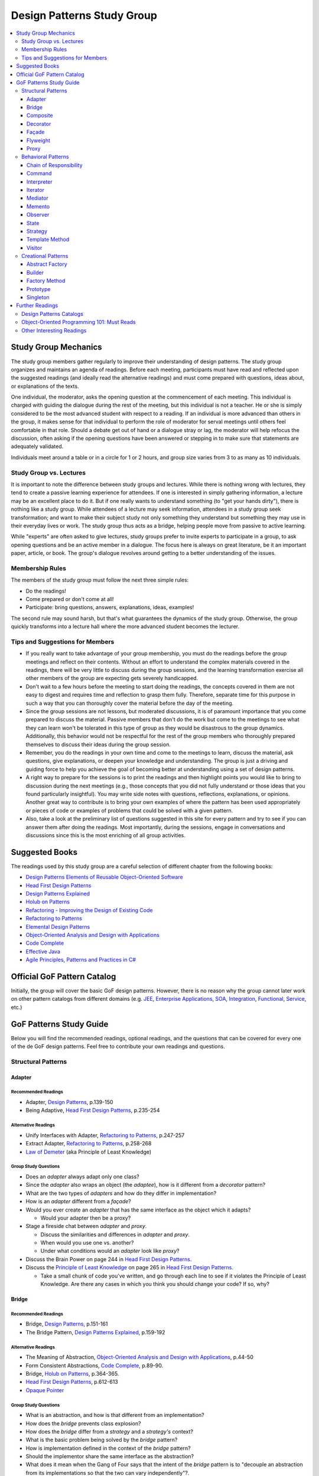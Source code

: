 Design Patterns Study Group
===========================

.. contents:: 
  :local:
  :depth: 3
  :backlinks: top

Study Group Mechanics
-----------------------

The study group members gather regularly to improve their understanding of design patterns. The study group organizes and maintains an agenda of readings. Before each meeting,  participants must have read and reflected upon the suggested readings (and ideally read the alternative readings) and must come prepared with questions, ideas about, or explanations of the texts. 

One individual, the moderator, asks the opening question at the commencement of each meeting. This individual is charged with guiding the dialogue during the rest of the meeting, but this individual is not a teacher. He or she is simply considered to be the most advanced student with respect to a reading. If an individual is more advanced than others in the group, it makes sense for that individual to perform the role of moderator for serval meetings until others feel comfortable in that role. Should a debate get out of hand or a dialogue stray or lag, the moderator will help refocus the discussion, often asking if the opening questions have been answered or stepping in to make sure that statements are adequately validated.  

Individuals meet around a table or in a circle for 1 or 2 hours, and group size varies from 3 to as many as 10 individuals.

Study Group vs. Lectures
^^^^^^^^^^^^^^^^^^^^^^^^

It is important to note the difference between study groups and lectures. While there is nothing wrong with lectures, they tend to create a passive learning experience for attendees. If one is interested in simply gathering information, a lecture may be an excellent place to do it. But if one really wants to understand something (to "get your hands dirty"), there is nothing like a study group. While attendees of a lecture may seek information, attendees in a study group seek transformation; and want to make their subject study not only something they understand but something they may use in their everyday lives or work. The study group thus acts as a bridge, helping people move from passive to active learning.

While "experts" are often asked to give lectures, study groups prefer to invite experts to participate in a group, to ask opening questions and be an active member in a dialogue. The focus here is always on great literature, be it an important paper, article, or book. The group's dialogue revolves around getting to a better understanding of the issues.

Membership Rules
^^^^^^^^^^^^^^^^
The members of the study group must follow the next three simple rules:

* Do the readings!
* Come prepared or don't come at all!
* Participate: bring questions, answers, explanations, ideas, examples!

The second rule may sound harsh, but that's what guarantees the dynamics of the study group. Otherwise, the group quickly transforms into a lecture hall where the more advanced student becomes the lecturer.

Tips and Suggestions for Members
^^^^^^^^^^^^^^^^^^^^^^^^^^^^^^^^

* If you really want to take advantage of your group membership, you must do the readings before the group meetings and reflect on their contents. Without an effort to understand the complex materials covered in the readings, there will be very little to discuss during the group sessions, and the learning transformation exercise all other members of the group are expecting gets severely handicapped.  
* Don't wait to a few hours before the meeting to start doing the readings, the concepts covered in them are not easy to digest and requires time and reflection to grasp them fully. Therefore, separate time for this purpose in such a way that you can thoroughly cover the material before the day of the meeting. 
* Since the group sessions are not lessons, but moderated discussions, it is of paramount importance that you come prepared to discuss the material. Passive members that don't do the work but come to the meetings to see what they can learn won't be tolerated in this type of group as they would be disastrous to the group dynamics. Additionally, this behavior would not be respectful for the rest of the group members who thoroughly prepared themselves to discuss their ideas during the group session. 
* Remember, you do the readings in your own time and come to the meetings to learn, discuss the material, ask questions, give explanations, or deepen your knowledge and understanding. The group is just a driving and guiding force to help you achieve the goal of becoming better at understanding using a set of design patterns.
* A right way to prepare for the sessions is to print the readings and then highlight points you would like to bring to discussion during the next meetings (e.g., those concepts that you did not fully understand or those ideas that you found particularly insightful). You may write side notes with questions, reflections, explanations, or opinions. Another great way to contribute is to bring your own examples of where the pattern has been used appropriately or pieces of code or examples of problems that could be solved with a given pattern.
* Also, take a look at the preliminary list of questions suggested in this site for every pattern and try to see if you can answer them after doing the readings. Most importantly, during the sessions, engage in conversations and discussions since this is the most enriching of all group activities. 

Suggested Books
---------------

The readings used by this study group are a careful selection of different chapter from the following books:

* `Design Patterns Elements of Reusable Object-Oriented Software`_
* `Head First Design Patterns`_
* `Design Patterns Explained`_
* `Holub on Patterns`_
* `Refactoring - Improving the Design of Existing Code`_
* `Refactoring to Patterns`_
* `Elemental Design Patterns`_
* `Object-Oriented Analysis and Design with Applications`_
* `Code Complete`_
* `Effective Java`_
* `Agile Principles, Patterns and Practices in C#`_

Official GoF Pattern Catalog
----------------------------

Initially, the group will cover the basic GoF design patterns. However, there is no reason why the group cannot later work on other pattern catalogs from different domains (e.g. `JEE <https://www.amazon.com/Professional-Java-EE-Design-Patterns/dp/111884341X/ref=sr_1_1?s=books&ie=UTF8&qid=1422162198&sr=1-1&keywords=Java+EE+PAtterns>`_, `Enterprise Applications <https://www.amazon.com/Patterns-Enterprise-Application-Architecture-Martin/dp/0321127420/ref=sr_1_1?s=books&ie=UTF8&qid=1422162238&sr=1-1&keywords=patterns+of+enterprise+application+architecture>`_, `SOA <https://www.amazon.com/Design-Patterns-Prentice-Service-Oriented-Computing/dp/0136135161/ref=sr_1_2?s=books&ie=UTF8&qid=1422162269&sr=1-2&keywords=soa+patterns>`_, `Integration <https://www.amazon.com/Enterprise-Integration-Patterns-Designing-Deploying/dp/0321200683/ref=sr_1_1?s=books&ie=UTF8&qid=1422162295&sr=1-1&keywords=enterprise+integration+patterns>`_, `Functional <https://www.amazon.com/Functional-Programming-Patterns-Scala-Clojure/dp/1937785475/ref=sr_1_1?s=books&ie=UTF8&qid=1422162317&sr=1-1&keywords=Functional+Programming+patterns>`_, `Service <https://www.amazon.com/Service-Design-Patterns-Fundamental-Solutions/dp/032154420X/ref=sr_1_1?s=books&ie=UTF8&qid=1515981953&sr=1-1&keywords=Service+Design+Patterns>`_, etc.)

.. image:: resources/images/GoF_full_medium.png


GoF Patterns Study Guide
------------------------

Below you will find the recommended readings, optional readings, and the questions that can be covered for every one of the de GoF design patterns. Feel free to contribute your own readings and questions.

Structural Patterns
^^^^^^^^^^^^^^^^^^^

Adapter
~~~~~~~

Recommended Readings
********************

* Adapter, `Design Patterns`_, p.139-150
* Being Adaptive, `Head First Design Patterns`_, p.235-254

Alternative Readings
********************

* Unify Interfaces with Adapter, `Refactoring to Patterns`_, p.247-257
* Extract Adapter, `Refactoring to Patterns`_, p.258-268
* `Law of Demeter <https://en.wikipedia.org/wiki/Law_of_Demeter>`_ (aka Principle of Least Knowledge)

Group Study Questions
*********************

* Does an *adapter* always adapt only one class?
* Since the *adapter* also wraps an object (the *adaptee*), how is it different from a *decorator* pattern?
* What are the two types of *adapters* and how do they differ in implementation?
* How is an *adapter* different from a *façade*?
* Would you ever create an *adapter* that has the same interface as the object which it adapts? 
  
  - Would your adapter then be a proxy?
* Stage a fireside chat between *adapter* and *proxy*. 

  - Discuss the similarities and differences in *adapter* and *proxy*. 
  - When would you use one vs. another? 
  - Under what conditions would an *adapter* look like *proxy*?
* Discuss the Brain Power on page 244 in `Head First Design Patterns`_.
* Discuss the `Principle of Least Knowledge <https://en.wikipedia.org/wiki/Law_of_Demeter>`_ on page 265 in `Head First Design Patterns`_. 

  - Take a small chunk of code you’ve written, and go through each line to see if it violates the Principle of Least Knowledge. Are there any cases in which you think you should change your code? If so, why?

Bridge
~~~~~~

Recommended Readings
********************

* Bridge, `Design Patterns`_, p.151-161
* The Bridge Pattern, `Design Patterns Explained`_, p.159-192

Alternative Readings
********************

* The Meaning of Abstraction, `Object-Oriented Analysis and Design with Applications`_, p.44-50
* Form Consistent Abstractions, `Code Complete`_, p.89-90.
* Bridge, `Holub on Patterns`_, p.364-365.
* `Head First Design Patterns`_, p.612-613
* `Opaque Pointer <https://en.wikipedia.org/wiki/Opaque_pointer>`_

Group Study Questions
*********************

* What is an abstraction, and how is that different from an implementation? 
* How does the *bridge* prevents class explosion?
* How does the *bridge* differ from a *strategy* and a *strategy's* context?
* What is the basic problem being solved by the *bridge* pattern?
* How is implementation defined in the context of the *bridge* pattern?
* Should the implementor share the same interface as the abstraction?
* What does it mean when the Gang of Four says that the intent of the *bridge* pattern is to "decouple an abstraction from its implementations so that the two can vary independently"?.
* Why can tight coupling lead to an explosion in the number of classes?
* How, when, and where do you decide which implementor class to instantiate when there's more than one?
* Why do you think the Gang of Four call this pattern "Bridge"? 
 
  - Is it an appropriate name for what it is doing? Why or why not? 
* Is it necessary to define an abstract implementation when there is one possible implementation?
* How does the bridge pattern foster the principles of "encapsulate what varies" and "favor composition over inheritance"?
* Bonus question: Why do you think Carolan called this technique 'a `Cheshire Cat <https://www.youtube.com/watch?v=2ueZo5i6GPg>`_ Idiom'? (Only for `Lewis Caroll <https://en.wikipedia.org/wiki/Lewis_Carroll>`_ fans:-) )


Composite
~~~~~~~~~

Recommended Readings
********************

* Composite, `Design Patterns`_, p.163-173
* Well-Managed Collections, `Head First Design Patterns`_, p.315-384

Alternative Readings
********************

* Single Responsibility Principle, `Agile Principles, Patterns and Practices in C#`_, p109-114.
* Extract Composite, `Refactoring to Patterns`_, p.214-223
* Replace Implicit Tree with Composite, `Refactoring to Patterns`_, p.178-190
* Replace One/Many Distinctions with Composite, `Refactoring to Patterns`_, p.224-235

Group Study Questions
*********************

* What is the difference between components, composites, and trees?
* How does *composite* makes clients simpler but the design overly general?
* If the *composite* needs to be traversed in both directions, what is the best place to put the parent reference?
* What problems can arise from sharing the same component with multiple parents?
* How does the *composite* conflicts with the principle of "class hierarchy design" that says that a class should only define operations that are meaningful to its subclasses?
* What should leaf classes do to implement operations that only pertain to the *composite*?
* How can leaves implement child management operations? Contrast/discuss transparency vs. safety.
* How does the *composite* pattern help to consolidate system-wide conditional logic?
* Where is the place to put the instance variable that will hold the child references for a *composite*?
* How can we deal with child ordering in the *composite*?
* How can *composite* traversal performance be improved?
* If children need to be deleted, which participant is responsible for doing the deletion and clean up? 

  - What problems can arise related to garbage collection? 
  - What about immutable components?
* What data structures can be used to implement the *composite*?
* Would you use the *composite* pattern if you did not have a part-whole hierarchy? In other words, if only a few objects have children and almost everything else in your collection is a leaf (a leaf can have no children), would you still use the *composite* pattern to model these objects? Defend position.
* Discuss the Brain Power on page 337 in `Head First Design Patterns`_.
* What is the *Single Responsibility Principle* (SRP)? 

  - How does it relate to the *composite* pattern?
  - How does it relate to the concept of cohesion?
  - What is considered a "responsibility" in the SRP?
  - How to decide when to separate responsibilities? Discuss rigidity vs. needless complexity.
  - How does the Single Responsibility principle relate to the other patterns?
* What are the differences between the relationships of components, composites, trees, etc. 


Decorator
~~~~~~~~~

Recommended Readings
********************

* Decorator, `Design Patterns`_, p.175-184
* Decorating Objects, `Head First Design Patterns`_, p.79-107

Alternative Readings
********************

* Move Embellishment to Decorator, `Refactoring to Patterns`_, p.144-165
* Open/Closed Principle, `Agile Principles, Patterns and Practices in C#`_, p121-133.

Group Study Questions
*********************

* What is the intent of the *decorator* pattern?
* When do we use a *decorator*?
* How does a *decorator* provide a flexible alternative to subclassing/class inheritance?
* How do *decorators* avoid the need to define an explosion of classes in a class hierarchy?
* How code relying on object identity fails to work with a *decorator*?
* How does the *decorator* make systems harder to learn and debug?
* Should we always define the abstract *decorator* interface? 

  - Can't it be defined directly in the concrete decorator?
* How could the *decorator* behavior be implemented with a *strategy* pattern?
* When is the *strategy* pattern a better choice than a *decorator*? 

  - Discuss the advantages/disadvantages of every case.
* How does the *decorator* fosters the *open/close* principle?
* What does it mean when they say the *decorator* "changes the skin of an object not its guts"?
* Why isn't the component the *decorator* itself? 

  - In other words, why the *decorator* interface must be separate from the component interface
* What does it mean that the *decorator* object’s interface must conform to the interface of the component it decorates? Why is that important? (e.g., transparency)
* Stage a debate about the *decorator*: one person should take the side of using the *decorator* pattern and argue the advantages, the other should take the side of using inheritance and discuss the benefits. 
  
  - See if the rest of the group can come up with examples of when one solution is better than the other.
* What are good examples of the decorator pattern in well-know APIS, e.g., JDK IO API?

Façade
~~~~~~

Recommended Readings
********************

* Façade, `Design Patterns`_, p.185-193
* Being Adaptive, `Head First Design Patterns`_, p.254-274

Alternative Readings
********************

* `Law of Demeter <https://en.wikipedia.org/wiki/Law_of_Demeter>`_ (aka Principle of Least Knowledge).

Group Study Questions
*********************

* In the *façade* pattern, what is considered a subsystem?
* What is the public interface of a subsystem?
* How does a *façade* make subsystems easier to use?
* How does the *façade* promotes weak coupling between the clients and the subsystems?
* Can clients only access the subsystem through the *façade*?
* Can the *façade* add functionality to a request, or is it just supposed to pass it to the subsystem?
* How complex must a sub-system be to justify using a *façade*?
* Does each subsystem only have one *façade*?
* What are the additional uses of a *façade* with respect to an organization of designers and developers with varying abilities? What are the political ramifications?
* Think of a complex system you have to use every day that you would like a *façade* for. How would you simplify the interface in the *façade*?
* How is a *façade* different from an *adapter*?
* Discuss the `Principle of Least Knowledge <https://en.wikipedia.org/wiki/Law_of_Demeter>`_ on page 265. 

  - Take a small chunk of code you’ve written, and go through each line to see if it violates the Principle of Least Knowledge. 
  - Are there any cases in which you think you should change your code? If so, why?

Flyweight
~~~~~~~~~

Recommended Readings
********************

* Flyweight, `Design Patterns`_, p.195-206
* Flyweight, `Head First Design Patterns`_, p.618-619

Group Study Questions
*********************

* What is a non-GUI example of a *flyweight*?
* What is the minimum configuration for using *flyweight*? 

  - Do you need to be working with thousands of objects, hundreds, tens?
* When to use the *flyweight* pattern?
* What is intrinsic and extrinsic states, and why are they so important to this pattern?
* When do you have the better storage savings using *flyweight* pattern?
* What things you need to identify to apply the pattern correctly? (When makes sense to use it, when not)
* What is the importance of the `FlyweightFactory` in the pattern?
* How this pattern reduces object creation?
* How do you manage the extrinsic state? Where do you put it? Who is responsible for it?
* What downsides can you determine for this pattern?

Proxy
~~~~~

Recommended Readings
********************

* Proxy, `Design Patterns`_, p.207-217
* Controlling Object Access, `Head First Design Patterns`_, p.429-497

Alternative Readings
********************

* `Java Proxies <https://docs.oracle.com/javase/8/docs/api/java/lang/reflect/Proxy.html>`_.
* `Java Remote Method Invocation API <https://docs.oracle.com/javase/8/docs/technotes/guides/rmi/index.html>`_

Group Study Questions
*********************

* What is the intent of the *proxy* pattern?
* Is the *proxy* always responsible for creating the real subject?
* What are different types of *proxies* and what are they used for? 

  - Discuss the different types of proxy: remote proxy, virtual proxy, and protection proxy. 
  - Make sure everyone in the group understands each type of proxy, and come up with examples of each.
  - For every kind of proxy mentioned above, how does the proxy gets a reference to the real subject? 
* What are the main similitudes and differences between proxy and decorator?
* If a *proxy* is used to instantiate an object only when it is absolutely needed, does the *proxy* simplify code?
* Discuss the second Brain Power on page 435 in `Head First Design Patterns`_.
* Discuss the proxy zoo on page 488 in `Head First Design Patterns`_. Come up with at least one example habitat for each type of proxy–in other words, examples of when and where you might want to use that type of *proxy*.
* How does Spring uses Java *proxies* to provide additional functionality to components?
* How does AOP differ from the *proxy* pattern?

Behavioral Patterns
^^^^^^^^^^^^^^^^^^^

Chain of Responsibility
~~~~~~~~~~~~~~~~~~~~~~~

Recommended Readings
********************

* Chain of Responsibility, `Design Patterns`_, p.223-232
* Being Adaptive, `Head First Design Patterns`_, p.617

Alternative Readings
********************

* Single Responsibility Principle, `Agile Principles, Patterns and Practices in C#`_, p109-114.
* `Apache Commons Chain of Responsibility <http://commons.apache.org/proper/commons-chain/>`_
* `Separation of Concerns <https://en.wikipedia.org/wiki/Separation_of_concerns>`_

Group Study Questions
*********************

* How does *chain of responsibility* reduces coupling between the sender of a request and its receiver?
* How does the *chain of responsibility* pattern differ from the *decorator* pattern or from a linked list?
* Is it helpful to look at patterns from a structural perspective? In other words, if you see how a set of patterns are the same in terms of how they are programmed, does that help you to understand when to apply them to a design?
* What are different ways to define the successor chain?
* What are various ways to represent a request?
* Can the *command* pattern be used to represent the requests?
* What happens if the request reaches the end of the chain without being properly handled?
* Does it make sense to use *chain of responsibility* when each request is only handled by one handler, or when the client object knows which service object should handle the request?
* Let's discuss how a programming language like Java or C# deals with exception handling and how this concept relates to the idea of how the chain of responsibility works. 

  - How about inheritance and dynamic dispatch?
* How can *chain of responsibility* be combined with a *composite* pattern?

  - If we use the *composite*, can successor actually be considered from the point of view of children's handlers?
* How does *chain of responsibility* implement the *single responsibility principle*?
* How does *chain of responsibility* implement the *separation of concerns principle*? 
* What other patterns decouple senders of requests from receivers?

Command
~~~~~~~

Recommended Readings
********************

* Command, `Design Patterns`_, p.233-242
* Encapsulating Invocation, `Head First Design Patterns`_, p.191-233

Alternative Readings
********************

* Replace Conditional Dispatcher with Command, `Refactoring to Patterns`_, p.191-201
* `The Command Pattern <http://wiki.c2.com/?CommandPattern>`_
* `Uses of Command Pattern <https://en.wikipedia.org/wiki/Command_pattern#Uses>`_

Group Study Questions
*********************

* What are other names of the *command* pattern?
* What are the participants of the *command* pattern?
* What is the intent of the *command* pattern?
* In the motivation section of the *command* pattern, an application’s menu system is described: an application has a menu, which in turn has menu items, which in turn execute commands when they are clicked. 
  
  - What happens if the *command* needs some information about the application to do its job? 
  - How would the *command* have access to such information such that new commands could easily be written that would also have access to the information they need?
* What is a *macro command*? Discuss how it could be designed.
* How does the *command* pattern decouple the object that invokes the operation from the one that has the knowledge to perform it? 
* Lead a group discussion on what it means to “encapsulate invocation” and how this relates to the *command* pattern.
* How does the *command* pattern compares to callbacks?
* Can you think of another real-world example of where you might want to use the *command* pattern?
* Put on a skit where each person in the group plays a role in the *command* pattern: the client, one or more commands, the invoker, and the receiver. 

  - Act out the ordering of a burger in the diner (`Head First Design Patterns`_ page 201). 
  - Act out the real-world example from the previous discussion.
* Discuss how you might use the *command* pattern to implement a menu for a GUI.
* How can we use the *command* pattern to implement a design that supports an unlimited number of undos? 
* Should the client be blocked while the *command* is being executed? (consider asynchronous execution, NIO, JavaScript callbacks, etc.).
* What should happen if the *command* fails to leave the receiver in a possibly inconsistent state?
* What is a *smart command* pattern? 
* Do you think that supporting the *undo command* transforms the *command* into a state machine? Why, why not?
* Which are the major design principles that apply to this pattern?
* How can *command* pattern be used to create a transaction log and reapply operations in the case of a system crash (e.g. `System Prevalence <https://en.wikipedia.org/wiki/System_prevalence>`_ as implemented in `Prevayler <http://prevayler.org/>`_)
* How can the *command* pattern be used to model transactions?
* How can we combine the *command* pattern with the *composite* pattern? (e.g. MacroCommand).
* How can we combine the *command* pattern with the *memento* pattern to implement undo operations? 
  
  - Think about how to gradually restore the state of the receiver to a previous state in time by applying a historical, ordered, succession of undos. 
  - This is a discussion about one level undo vs. multiple level undos.
* How could the *command* pattern be combined with *prototype* pattern to create new commands based on existing ones easily?
* What happens if undo fails and application is now in an inconsistent state?
* How a framework like Spring offers command implementations to do things like programmatic transactions, retry support, database access layer impel rations (e.g., see Springs ``TransactionTemplate``, ``RetryTemplate`` and ``JdbcTemplate``)
* In a multithreaded application, what would be the risk of sharing the same *command* between multiple threads? In other words, are commands thread-safe?
* In Java 8, and in other OO languages with support for functional programming, how can we use functors (i.e., objects that are functions) to implement the command pattern?

  - Think, e.g. of Java 8 ``Function<T,R>`` or C# ``Func<T,R>``, combined with lambdas or method references (in Java) or delegates (in C#) that encapsulate the body of the command. 
  - There might be a discussion about the advantages of closures to accesses contextual data in the invoker that makes the commands simpler to implement
  - How is a *command* different than a closure or a "glorified function"?
* Bonus question: How could we define a command that could be interrupted?


Interpreter
~~~~~~~~~~~

TBD

Iterator
~~~~~~~~

TBD

Mediator
~~~~~~~~

Recommended Readings
********************

* Mediator, `Design Patterns`_, p.273-282
* Mediator, `Head First Design Patterns`_, p.622-623

Group Study Questions
*********************

* Since a Mediator becomes a repository for logic, can the code that implements this logic begin to get overly complicated, possible resembling spaghetti code? How could this potential problem be solved?
* WIP...

Memento
~~~~~~~

Recommended Readings
********************

* Memento, `Design Patterns`_, p.283-291
* Memento, `Head First Design Patterns`_, p.624-625

Alternative Readings
********************

* Single Resposibility Principle, `Agile Principles, Patterns and Practices in C#`_, p109-114.

Group Study Questions
*********************

* What is the intent of the *memento* Pattern?
* Which are the participants in the pattern?
* The authors write that the “Caretaker” participant never operates on or examines the contents of a *memento*. 

  - Can you consider a case where a Caretaker would, in fact, need to know the identity of a *memento* and thus require the ability to examine or query the contents of that memento? 
  - Would this break something in the pattern?
* How does *memento* protect the state of an object without exposing it to other classes? 
* Who is responsible for re-applying the state persisted in the *memento* object? 
* What is the difference between the Care Taker and the Originator's client? 

  - Could the same class implement these two roles?
* How is the *memento* pattern leveraging the "encapsulate what varies" principle?
* How does the *memento* pattern implement the "single responsibility" principle?
* What drawbacks could a *memento* implementation suffer if the originator's state or variation rate scales up?   
* How would you design narrow and wide interfaces in an implementation of the *memento* pattern so that the Care Taker does not have access to the wide interface?
* What conditions have to exist to be able to apply an incremental *memento*?
* How can *memento* be applied to other patterns such as *iterator* and *command*?
* If we leverage *memento* to implement the *iterator* pattern, how would it allow us to apply multiple iterators over the same collection at the same time?
* What kind of logic could you place inside the *memento* object to control how the state is re-applied?
* What important consideration about the persisted state (inside the *memento* object) should we contemplate if we are implementing *memento*? 

Observer
~~~~~~~~

Recommended Readings
********************

* Observer, `Design Patterns`_, p.293-303
* Keeping your Objects in the Know, `Head First Design Patterns`_, p.37-78

Alternative Readings
********************

* Replace Hard-Coded Notification with Observer, `Refactoring to Patterns`_, p.236-246
* Keeping Coupling Loose, `Code Complete`_, p.100-102
* Move Accumulation to Collection Parameter, `Refactoring to Patterns`_, p.313-319
* `Reacting Programming with RxJava <http://reactivex.io/intro.html>`_
* `Deprecating the Observer Pattern <http://citeseerx.ist.psu.edu/viewdoc/download?doi=10.1.1.186.8309&rep=rep1&type=pdf>`_

Group Study Questions
*********************

* What are other common names for the *observer* pattern?
* When is the *observer* pattern applicable?
* In Page 51 `Head First Design Patterns`_ describes how the *observer* pattern is like a newspaper subscription. 

  - Come up with several other real-world examples of the *observer* pattern.
* What is one of the most famous UI patterns that use the *observer* pattern?
* Which participant(s) can be responsible for triggering the update/notification mechanism? 

  - Should notification only be triggered by the subject?
* How does the *observer* pattern foster the design principle of "striving for loosely coupled designs"?
* How does the *observer* patterns foster the design principle of "program to an interface, not to an implementation"?
* How does the *observer* pattern foster the design principle of "favor composition over inheritance"?
* How can we control the number of updates the *observers* receive?
* How can the *observers* determine what changed in the subject? 
  
  - Discuss the two possible protocols for the notification (pull vs. push).
* What are the advantages and disadvantages of the pull/push notification protocols?
* How can subjects keep track of their *observers*?
* How can the *observers* determine from which subject they're being notified, in case they have subscribed with more than one subject?
* What should happen if an exception occurs while notifying one of the *observers*? 

  - Consider the same question in a scenario where *observers* are being notified asynchronously. Would the same strategy works?
* What should happen with transactions? Should it expand to all *observers*, or should we start a new transaction per *observer* notification?
* What happens if we want to delete a subject? 
  
  - How can we ensure there will be no dangling references to it from its *observers*? 
  - Why could it be wrong to keep these dangling references?
* Should *observers* keep a reference to their subject? Why/Why not?
* What is the importance to ensuring self-consistent state in the subject before notifying its *observers*?
* How can the *observer* pattern be combined with the *template method* pattern? 

  - How can this be used to avoid notifying *observers* in inconsistent state? 
* What can we do when we have *observers* interested only in certain types of events/aspects of the *observer*? 
* What is a change manager, and what are its responsibilities?
* When the dependency relationship between subject and *observer* is complicated, how can a change manager control the communication between subject and *observers*?
* When an *observer* observes more than one subject, how can we avoid redundant updates/notifications?
* The classic Model-View-Controller design is explained in GoF Implementation note #8: Encapsulating complex update semantics. 

  - Would it ever make sense for an *observer* (or view) to talk directly to the subject (or model)?
* How would you approach the task of debugging code in such a system?
* Is it clear to you how you would handle concurrency problems with this pattern? 

  - Consider an ``unregister()`` message being sent to a subject, just before the subject sends a ``notify()`` message to the ``ChangeManager`` (or Controller).
* What are the disadvantages of the Java implementation of the *observer* pattern in the `java.util` package?
* How is the observable pattern exploited in reactive programming? 
* Consider the case of remote observers (e.g., RMI). These can be destroyed without the subject being notified.

  - How should the subject deal with these? 
* What other known APIs use the *observer* pattern?

State
~~~~~

Recommended Readings
********************

* State, `Design Patterns`_, p.305-313
* The State of Things, `Head First Design Patterns`_, p.385-428

Alternative Readings
********************

* Replace State-Altering Conditionals with State, `Refactoring to Patterns`_, p.166-177
* Replace Type Code with State/Strategy, `Refactoring - Improving the Design of Existing Code`_, p.140-143 
* Replace Type Code with Class, `Refactoring - Improving the Design of Existing Code`_, p.134-137 
* Replace Type Code with Subclass, `Refactoring - Improving the Design of Existing Code`_, p.138-140
* Replace Conditional Logic with Polymorphism, `Refactoring - Improving the Design of Existing Code`_, p.19-26 
* Open/Closed Principle, `Agile Principles, Patterns and Practices in C#`_, p121-133.

Group Study Questions
*********************

* If something has only two to three states, is it overkill to use a *state* pattern?
* Continue the *state* vs. *strategy* discussion in `Head First Design Patterns` on page 411. 

  - Both patterns have the exact same class diagram, but they differ in intent. Debate on how they differ.
  - Compare how clients interact with them, e.g. who sets the strategy vs. who sets the state?
* How a given *state* can communicate with its context? (constructor delegation, parameter delegation, etc.)
* How are *states* initiated? (all at once vs. when needed).
* Where is the next *state* decided? (context vs. concrete classes).
* Discuss visibility of the concrete *state* classes.
* Discuss benefits/drawbacks of using an abstract class vs. an interface for states.

Strategy
~~~~~~~~

Recommended Readings
********************

* Strategy, `Design Patterns`_, p.315-323
* Welcome to Design Patterns, `Head First Design Patterns`_, p.1-35

Alternative Readings
********************

* Favor Composition over Inheritance, `Effective Java`_, p.81-86
* `A Study of the Fragile Base Class Problem <https://drive.google.com/file/d/0Bxed3Yafe-7xTWc4ZnpKdUxpYnM/view>`_
* Replace Conditional Logic with Strategy, `Refactoring to Patterns`_, p.129-143
* Simplify Conditional Expressions, `Refactoring - Improving the Design of Existing Code`_, p.147-169
* Introduce parameter Object, `Refactoring - Improving the Design of Existing Code`_, p.185-188
* Strategy Pattern, `Design Patterns Explained`_, p.139-157

Group Study Questions
*********************

* What is the intent of the *strategy* pattern?
* What are the consequences of the *strategy* pattern?
* What are possible indications of the need to use a *strategy* pattern?
* How can the context and the concrete *strategy* share information?
* How can the behavior of the context be altered dynamically using a *strategy* pattern?
* How can conditional statements be eliminated using a *strategy* pattern?
* Why is it preferable to use composition over inheritance in a case like this? (See fragile base class issue)
* What are the advantages/disadvantages of parameter passing? (loose coupling vs unused info)
* What are the advantages/disadvantages of passing the context? (strong coupling vs require info only)
* Is there anything that can be done to make the design less coupled when the context is passed as a parameter?
* How can clients be exposed to implementation issues by having to instantiate a concrete *strategy*?
* What can be done to deal with an explosion of *strategy* objects? (See stateless *strategies*, *flyweight* pattern)
* Why is it said that 'using inheritance instead of *strategy* is harder to maintain, understand and extend? (see the Duck problem in `Head First Design Patterns`_)
* What are the main object-oriented principles enforced by the *strategy* pattern and how?
* How does the *strategy* pattern foster the idea of designing for change?
* Why is the object-aggregation approach to inheritance superior to direct class inheritance for handling variation?
* What is meant by "switch creep"?
* What is wrong with copy and paste?
* Have you ever been in a situation where you did not feel you could afford to anticipate change? What drove you that way? What was the result?
* Should you ever use switch statements? Why or why not?
* What does "interface" mean in the statement "program to an interface, not to an implementation"? Do you think it means we are supposed to use something like Java or C# interfaces, or something else?
* What are the advantages of composition over inheritance?

Template Method
~~~~~~~~~~~~~~~

Recommended Readings
********************

* Template Method, `Design Patterns`_, p.325-330
* Encapsulating Algorithms, `Head First Design Patterns`_, p.275-313


Alternative Readings
********************

* Form Template Method, `Refactoring to Patterns`_, p.205-213
* Design for Inheritance or else Prohibit it, `Code Complete`, p.87-92
* Open/Closed Principle, `Agile Principles, Patterns and Practices in C#`_, p121-133.
* Liskov Substitution Principle, `Agile Principles, Patterns and Practices in C#`_, p135-151

Group Study Questions
*********************

* What is the difference between a *strategy pattern* and a *template method* pattern?
* How could the *template method* pattern be combined with a *strategy* pattern?
* The Gang of Four calls this a “template method.” Why do they do this?
* According to the Gang of Four, the intent of the template method pattern is to “define the skeleton of an algorithm in an operation, deferring some steps to subclasses. Redefine the steps in an algorithm without changing the algorithm’s structure.”  What does this mean?
* How is the principle of "encapsulate what varies" implemented in the *template method* pattern? 
* What is the Hollywood Principle? How does the template method implement it?
* What is the importance of minimizing the number of primitive operations extending classes must implement?
* What is a hook method, and what are they used for?
* How do we know when to use hooks and when to use abstract methods?
* How can we avoid that the template method is overridden?
* How does the *template method* can be designed for inheritance as suggested by Bloch in Effective Java? 
* How do we know when to use abstract methods and when to use hooks?
* How does the *template method* provides reusability through inheritance?
* What can we do in terms of naming conventions to make clearer which operations need overriding?
* How does the *template method* fosters cohesion?
* What are the *template method* coupling points?
* How does the *template method* fosters the open/closed principle?
* The *template method* relies on inheritance. Would it be possible to get the same functionality of a *template method*, using object composition? What would some of the tradeoffs be?
* How does the *Hollywood Principle* relate to the *Dependency Inversion Principle*?
* Take a design that has a lot of lower- and higher-level components (see page 298 in `Head First Design Patterns`_). Now apply the Hollywood principle and clean up the design as a group.
* Lead a group discussion on the first Brain Power on page 305 in `Head First Design Patterns`_. 

  - Pick apart the implementation of Sun’s sort(), which uses static methods instead of inheritance. 
  - Did they do the right thing? 
  - Split into smaller groups if you like, and then come back together to discuss or debate as a large group.


Visitor
~~~~~~~

Recommended Readings
********************

* Visitor, `Design Patterns`_, p.331-349
* Visitor, `Head First Design Patterns`_, p.628-629

Alternative Readings
********************

* Move Accumulation to Visitor, `Refactoring to Patterns`_, p.320-338
* `Double Dispatch <https://en.wikipedia.org/wiki/Double_dispatch>`_
* `Visitor in Java: Double dispatch (within a single hierarchy) <https://sourcemaking.com/design_patterns/visitor/java/2>`_

Group Study Questions
*********************

* One issue with the Visitor pattern involves cyclicality. When you add a new Visitor, you must make changes to the existing code. How would you work around this possible problem?
* How can the visitor be used to implement multiple-dispatch?
* WIP....

Creational Patterns
^^^^^^^^^^^^^^^^^^^

Abstract Factory
~~~~~~~~~~~~~~~~

Recommended Readings
********************

* Abstract Factory, `Design Patterns`_, p.87-95
* The Abstract Factory Pattern, `Design Patterns Explained`_, p.193-213

Alternative Readings
********************

* Baking with OO Goodness, `Head First Design Patterns`_, p109-168
* Dependency Inversion Principle, `Agile Principles, Patterns and Practices in C#`_, p153-162
* `Inversion of Control Containers and the Dependency Injection Pattern <https://www.martinfowler.com/articles/injection.html>`_

Group Study Questions
*********************

* Although using “switches” can be a reasonable solution to a problem that requires choosing among alternatives, it caused problems design. Can you tell what kind of problems those would be?
* What might a switch indicate the need for?
* Why is this pattern named “Abstract Factory”?
* What are the three key strategies in the *abstract factory*?
* What are the consequences of the *abstract factory* pattern?
* Why do you think the Gang of Four calls this pattern “Abstract Factory”? 

  - Is it an appropriate name for what it is doing? Why or why not?
* How do you know when to use the *abstract factory* pattern?
* What design principles can you name for this pattern?
* Where to put the concrete factory instantiation and how to decide which concrete factory to use?
* Why could you need to use an adapter to make *abstract factory* work?

Builder
~~~~~~~

Recommended Readings
********************

* Builder, `Design Patterns`_, p.97-106
* Builder, `Head First Design Patterns`_, p.614-615

Alterntive Readings
*******************

* Encapsulate Composite with Builder, `Refactoring to Patterns`_, p.96-113
* Consider a Builder when Faced with Many Constructor Parameters, `Effective Java`_, p.11-16

Group Study Questions
*********************

* What’s the intent of the *builder* pattern?
* List scenarios where you can use this pattern.
* Do you think that necessarily all these scenarios should happen to use this pattern or are they all independent.
* Which are the participants of this design pattern?
* What’s the main difference between the *builder* and the other creational patterns?
* Which are the benefits of using the *builder* pattern?
* Which are the downsides of the *builder* pattern?
* Who is responsible for memory handling in this pattern?
* Can the constructor of the *builder* pattern set or create values by default?
* Can the operations/methods of the *builder* pattern set or create values by default?
* Why is there no abstract/parent class for any of the products?
* Should the *builder* operations be overridable? How could you prevent this from happening?
* Which is the difference between fluent and non-fluent *builder* pattern?
* If the building process is abstracted into a class or method, does it continue being a *builder* pattern?
* Does this pattern implies mutability? i.e. ``StringBuilder`` class in Java 
* Can we assume that as the *builder* classes grow horizontally, fewer and fewer methods are going to be shared between *builders*?
* Which could be the motivation to use a *builder* pattern instead of a *composite*? 
  
  - What advantages could it have to refactor the code?
  - Why the refactoring from *composite* to builder promotes a loosely coupled design and scalability?
* Which design principles are related to this design pattern?
* Like the *abstract factory* pattern, the *builder* pattern requires that you define an interface, which will be used by clients to create complex objects in pieces. In the MazeBuilder example, there are BuildMaze(), BuildRoom() and BuildDoor() methods, along with a GetMaze() method. How could the *builder* pattern allow me to add new methods to the *builder’s* interface, without having to change each and every sub-class of the *builder*?

Factory Method
~~~~~~~~~~~~~~

Recommended Readings
********************

* Factory Method, `Design Patterns`_, p.107-116
* Factory Method, `Design Patterns Explained`_, p.385-391

Alterntive Readings
*******************

* Baking with OO Godness, `Head First Design Patterns`_, p.109-168
* Introduce Polymorphic Creation with Factory Method, `Refactoring to Patterns`_, p.88-95
* Move Creation Knowledge to Factory, `Refactoring to Patterns`_, p.68-79
* Encapsulate Classes with Factory, `Refactoring to Patterns`_, p.80-87


Group Study Questions
*********************

* TDB

Prototype
~~~~~~~~~

Recommended Readings
********************

* Prototype, `Design Patterns`_, p.117-126
* Prototype, `Head First Design Patterns`_, p.626-627

Alterntive Readings
*******************

* Override clone judiciously, `Effective Java`_, p.54-61.
* `Deep vs Shallow vs Lazy Copy <https://sites.google.com/a/backcountry.com/tico-coding/dpsg/pattern-catalog/creational/prototype>`_


Group Study Questions
*********************

* When should this creational pattern be used over the other creational patterns?
* Explain the difference between deep vs. shallow copy.
* WIP...

Singleton
~~~~~~~~~

Recommended Readings
********************

* Singleton, `Design Patterns`_, p.127-134
* One of a Kind Objects, `Head First Design Patterns`_, p.169-190

Alterntive Readings
*******************

* Inline Singleton, `Refactoring to Patterns`_, p.114-120

Group Study Questions
*********************

* Discuss how and why you would use the *singleton* pattern with the *factory* pattern to create objects.
* What are some disadvantages to the *singleton* pattern?
* Discuss how you would implement a *singleton* that limited the number of instances to, say, five objects. 
  - How would you change the code on page 180 of `Head First Design Patterns`_ to do this?
* The *singleton* pattern is often paired with the *abstract factory* pattern. What other creational or non-creational patterns would you use with the *singleton* pattern?
* How does a Spring *singleton* differs from a Java *singleton*?

Further Readings
----------------

A selection of web sites where members of the group can continue their learning journey.

Design Patterns Catalogs
^^^^^^^^^^^^^^^^^^^^^^^^

`SourceMaking`_:
 Website specialized in design patterns, anti-patterns, refactoring, and UML.

`Catalog of Patterns of Enterprise Application Architecture`_:
 Martin Fowler's awesome catalog of enterprise application patterns.

`Enterprise Integration Patterns`_:
 Great catalog of patterns to create messaged-based systems.

`Workflow Patterns`_:
 A catalog of workflow orchestration patterns.

Object-Oriented Programming 101: Must Reads
^^^^^^^^^^^^^^^^^^^^^^^^^^^^^^^^^^^^^^^^^^^

`Principles of Object-Oriented Design`_:
 Website containing dozens of references to other excellent papers on well-known design techniques, principles, and patterns.

`Type, Data Abstraction and Polymorphism`_:
 Best explanation ever on polymorphism and type systems by the great type theorist Luca Cardelli.

`Encapsulation and Inheritance`_:
 Best explanation ever on the true meaning of encapsulation by the great Alan Snyder.

`Abstraction vs. Information Hiding vs Encapsulation`_:
 Great article that delves into the semantic similarities and differences of these three fundamental concepts.

`Design by Contract`_:
 A coherent set of methodological principles helping to produce correct and robust software.


Other Interesting Readings
^^^^^^^^^^^^^^^^^^^^^^^^^^

`Teach Yourself Programming in Ten Years`_:
 Peter Norvig with a compelling argument about how it takes time and effort to become really good at programming.

`Non-software Examples of Design Patterns`_:
 Interesting examples of design patterns used in ordinary, real life situations.

.. _Design Patterns: http://www.informit.com/store/design-patterns-elements-of-reusable-object-oriented-9780201633610
.. _Design Patterns Elements of Reusable Object-Oriented Software: http://www.informit.com/store/design-patterns-elements-of-reusable-object-oriented-9780201633610
.. _Head First Design Patterns: https://www.amazon.com/Head-First-Design-Patterns-Brain-Friendly-ebook/dp/B00AA36RZY
.. _Design Patterns Explained: http://www.informit.com/store/design-patterns-explained-a-new-perspective-on-object-9780321247148
.. _Holub on Patterns: https://www.apress.com/la/book/9781590593882#otherversion=9781430253617
.. _Refactoring to Patterns: http://www.informit.com/store/refactoring-to-patterns-9780321213358
.. _Object-Oriented Analysis and Design with Applications: http://www.informit.com/store/object-oriented-analysis-and-design-with-applications-9780201895513
.. _Elemental Design Patterns: http://www.informit.com/store/elemental-design-patterns-9780321711922
.. _Code Complete: http://www.informit.com/store/code-complete-9780735619678
.. _Effective Java: http://www.informit.com/store/effective-java-9780134685991
.. _Refactoring Improving the Design of Existing Code: http://www.informit.com/store/refactoring-improving-the-design-of-existing-code-9780201485677
.. _SourceMaking: https://sourcemaking.com
.. _Catalog of Patterns of Enterprise Application Architecture: https://martinfowler.com/eaaCatalog/
.. _Enterprise Integration Patterns: http://www.enterpriseintegrationpatterns.com/patterns/messaging/
.. _Workflow Patterns: http://workflowpatterns.com
.. _Principles of Object-Oriented Design: http://www.butunclebob.com/ArticleS.UncleBob.PrinciplesOfOod
.. _Type, Data Abstraction and Polymorphism: https://drive.google.com/file/d/0Bxed3Yafe-7xRkJMOGR3UGdIZG8/view
.. _Encapsulation and Inheritance: https://drive.google.com/file/d/0Bxed3Yafe-7xeWFqeEZXNHljM1U/view
.. _Abstraction vs. Information Hiding vs Encapsulation: http://www.tonymarston.co.uk/php-mysql/abstraction.txt
.. _Teach Yourself Programming in Ten Years: https://norvig.com/21-days.html 
.. _Non-software Examples of Design Patterns: http://citeseerx.ist.psu.edu/viewdoc/download?doi=10.1.1.106.8473&rep=rep1&type=pdf
.. _A Study of The Fragile Base Class Problem: http://www.cas.mcmaster.ca/~emil/Publications_files/MikhajlovSekerinski98FragileBaseClassProblem.pdf
.. _Design by Contract: http://se.inf.ethz.ch/~meyer/publications/computer/contract.pdf
.. _Agile Principles, Patterns and Practices in C#: http://www.informit.com/store/agile-principles-patterns-and-practices-in-c-sharp-9780131857254
.. _Refactoring - Improving the Design of Existing Code: http://www.informit.com/store/refactoring-improving-the-design-of-existing-code-9780201485677
